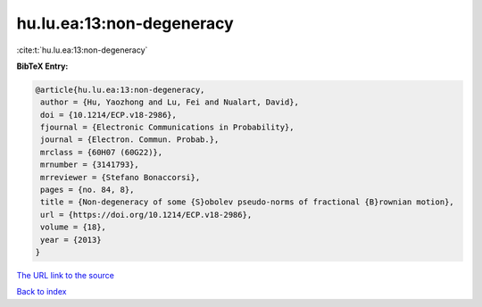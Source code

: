 hu.lu.ea:13:non-degeneracy
==========================

:cite:t:`hu.lu.ea:13:non-degeneracy`

**BibTeX Entry:**

.. code-block:: bibtex

   @article{hu.lu.ea:13:non-degeneracy,
    author = {Hu, Yaozhong and Lu, Fei and Nualart, David},
    doi = {10.1214/ECP.v18-2986},
    fjournal = {Electronic Communications in Probability},
    journal = {Electron. Commun. Probab.},
    mrclass = {60H07 (60G22)},
    mrnumber = {3141793},
    mrreviewer = {Stefano Bonaccorsi},
    pages = {no. 84, 8},
    title = {Non-degeneracy of some {S}obolev pseudo-norms of fractional {B}rownian motion},
    url = {https://doi.org/10.1214/ECP.v18-2986},
    volume = {18},
    year = {2013}
   }
`The URL link to the source <ttps://doi.org/10.1214/ECP.v18-2986}>`_


`Back to index <../By-Cite-Keys.html>`_
